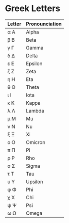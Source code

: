 *  Greek Letters

  | Letter | Pronounciation |
  |--------+----------------|
  | α Α    | Alpha          |
  | β Β    | Beta           |
  | γ Γ    | Gamma          |
  | δ Δ    | Delta          |
  | ε Ε    | Epsilon        |
  | ζ Ζ    | Zeta           |
  | η Η    | Eta            |
  | θ Θ    | Theta          |
  | ι Ι    | Iota           |
  | κ Κ    | Kappa          |
  | λ Λ    | Lambda         |
  | μ Μ    | Mu             |
  | ν Ν    | Nu             |
  | ξ Ξ    | Xi             |
  | ο Ο    | Omicron        |
  | π Π    | Pi             |
  | ρ Ρ    | Rho            |
  | σ Σ    | Sigma          |
  | τ Τ    | Tau            |
  | υ Υ    | Upsilon        |
  | φ Φ    | Phi            |
  | χ Χ    | Chi            |
  | ψ Ψ    | Psi            |
  | ω Ω    | Omega          |
  
